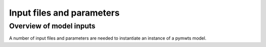=======================================
Input files and parameters
=======================================

Overview of model inputs
========================

A number of input files and parameters are needed to instantiate an
instance of a pymwts model.



